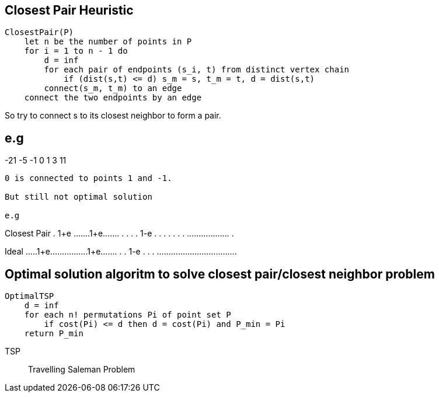 == Closest Pair Heuristic
----
ClosestPair(P)
    let n be the number of points in P
    for i = 1 to n - 1 do
        d = inf
        for each pair of endpoints (s_i, t) from distinct vertex chain
            if (dist(s,t) <= d) s_m = s, t_m = t, d = dist(s,t)
        connect(s_m, t_m) to an edge
    connect the two endpoints by an edge
----

So try to connect s to its closest neighbor to form a pair.

e.g
----
-21                  -5 -1 0 1  3        11
----

0 is connected to points 1 and -1.

But still not optimal solution

e.g
----

Closest Pair
 .    1+e         .......1+e.......
 .  .             .               .
1-e           .   .               .
 .                .         .     .
 ..................               .


Ideal
 .....1+e................1+e.......
 .                                .
1-e                               .
 .                                .
 ..................................


== Optimal solution algoritm to solve closest pair/closest neighbor problem

----
OptimalTSP
    d = inf
    for each n! permutations Pi of point set P
        if cost(Pi) <= d then d = cost(Pi) and P_min = Pi
    return P_min
----
TSP:: Travelling Saleman Problem
